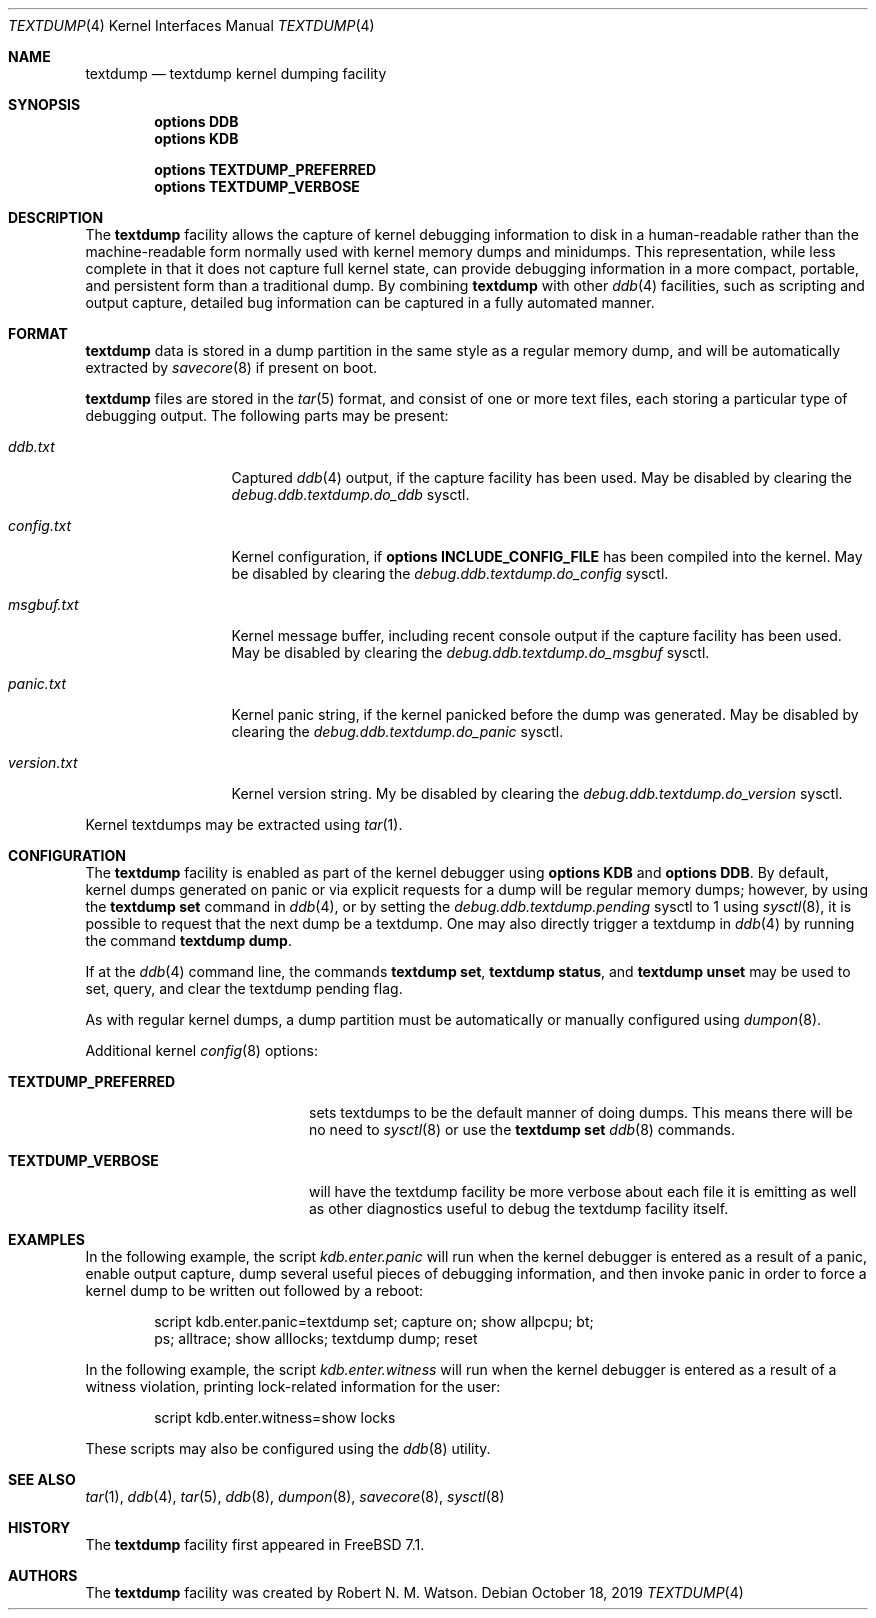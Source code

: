 .\"
.\" Copyright (c) 2007 Robert N. M. Watson
.\" All rights reserved.
.\"
.\" Redistribution and use in source and binary forms, with or without
.\" modification, are permitted provided that the following conditions
.\" are met:
.\" 1. Redistributions of source code must retain the above copyright
.\"    notice(s), this list of conditions and the following disclaimer as
.\"    the first lines of this file unmodified other than the possible
.\"    addition of one or more copyright notices.
.\" 2. Redistributions in binary form must reproduce the above copyright
.\"    notice(s), this list of conditions and the following disclaimer in the
.\"    documentation and/or other materials provided with the distribution.
.\"
.\" THIS SOFTWARE IS PROVIDED BY THE COPYRIGHT HOLDER(S) ``AS IS'' AND ANY
.\" EXPRESS OR IMPLIED WARRANTIES, INCLUDING, BUT NOT LIMITED TO, THE IMPLIED
.\" WARRANTIES OF MERCHANTABILITY AND FITNESS FOR A PARTICULAR PURPOSE ARE
.\" DISCLAIMED.  IN NO EVENT SHALL THE COPYRIGHT HOLDER(S) BE LIABLE FOR ANY
.\" DIRECT, INDIRECT, INCIDENTAL, SPECIAL, EXEMPLARY, OR CONSEQUENTIAL DAMAGES
.\" (INCLUDING, BUT NOT LIMITED TO, PROCUREMENT OF SUBSTITUTE GOODS OR
.\" SERVICES; LOSS OF USE, DATA, OR PROFITS; OR BUSINESS INTERRUPTION) HOWEVER
.\" CAUSED AND ON ANY THEORY OF LIABILITY, WHETHER IN CONTRACT, STRICT
.\" LIABILITY, OR TORT (INCLUDING NEGLIGENCE OR OTHERWISE) ARISING IN ANY WAY
.\" OUT OF THE USE OF THIS SOFTWARE, EVEN IF ADVISED OF THE POSSIBILITY OF SUCH
.\" DAMAGE.
.\"
.\" $FreeBSD$
.\"
.Dd October 18, 2019
.Dt TEXTDUMP 4
.Os
.Sh NAME
.Nm textdump
.Nd textdump kernel dumping facility
.Sh SYNOPSIS
.Cd options DDB
.Cd options KDB
.Pp
.Cd options TEXTDUMP_PREFERRED
.Cd options TEXTDUMP_VERBOSE
.Sh DESCRIPTION
The
.Nm
facility allows the capture of kernel debugging information to disk in a
human-readable rather than the machine-readable form normally used with
kernel memory dumps and minidumps.
This representation, while less complete in that it does not capture full
kernel state, can provide debugging information in a more compact, portable,
and persistent form than a traditional dump.
By combining
.Nm
with other
.Xr ddb 4
facilities, such as scripting and output capture, detailed bug information
can be captured in a fully automated manner.
.Sh FORMAT
.Nm
data is stored in a dump partition in the same style as a regular memory
dump, and will be automatically extracted by
.Xr savecore 8
if present on boot.
.Pp
.Nm
files are stored in the
.Xr tar 5
format, and consist of one or more text files, each storing a particular type
of debugging output.
The following parts may be present:
.Bl -tag -width version.txt
.It Pa ddb.txt
Captured
.Xr ddb 4
output, if the capture facility has been used.
May be disabled by clearing the
.Va debug.ddb.textdump.do_ddb
sysctl.
.It Pa config.txt
Kernel configuration, if
.Cd options INCLUDE_CONFIG_FILE
has been compiled into the kernel.
May be disabled by clearing the
.Va debug.ddb.textdump.do_config
sysctl.
.It Pa msgbuf.txt
Kernel message buffer, including recent console output if the capture
facility has been used.
May be disabled by clearing the
.Va debug.ddb.textdump.do_msgbuf
sysctl.
.It Pa panic.txt
Kernel panic string, if the kernel panicked before the dump was generated.
May be disabled by clearing the
.Va debug.ddb.textdump.do_panic
sysctl.
.It Pa version.txt
Kernel version string.
My be disabled by clearing the
.Va debug.ddb.textdump.do_version
sysctl.
.El
.Pp
Kernel textdumps may be extracted using
.Xr tar 1 .
.Sh CONFIGURATION
The
.Nm
facility is enabled as part of the kernel debugger using
.Cd options KDB
and
.Cd options DDB .
By default, kernel dumps generated on panic or via explicit requests for a
dump will be regular memory dumps; however, by using the
.Ic textdump set
command in
.Xr ddb 4 ,
or by setting the
.Va debug.ddb.textdump.pending
sysctl to 1 using
.Xr sysctl 8 ,
it is possible to request that the next dump be a textdump.
One may also directly trigger a textdump in
.Xr ddb 4
by running the command
.Ic textdump dump .
.Pp
If at the
.Xr ddb 4
command line, the commands
.Ic textdump set ,
.Ic textdump status ,
and
.Ic textdump unset
may be used to set, query, and clear the textdump pending flag.
.Pp
As with regular kernel dumps, a dump partition must be automatically or
manually configured using
.Xr dumpon 8 .
.Pp
Additional kernel
.Xr config 8
options:
.Bl -tag -width TEXTDUMP_PREFERRED
.It Cd TEXTDUMP_PREFERRED
sets textdumps to be the default manner of doing dumps.
This means there will be no need to
.Xr sysctl 8
or use the
.Ic textdump set
.Xr ddb 8
commands.
.It Cd TEXTDUMP_VERBOSE
will have the textdump facility be more verbose about each file it is emitting
as well as other diagnostics useful to debug the textdump facility itself.
.El
.Sh EXAMPLES
In the following example, the script
.Va kdb.enter.panic
will run when the kernel debugger is entered as a result of a panic, enable
output capture, dump several useful pieces of debugging information, and then
invoke panic in order to force a kernel dump to be written out followed by a
reboot:
.Bd -literal -offset indent
script kdb.enter.panic=textdump set; capture on; show allpcpu; bt;
  ps; alltrace; show alllocks; textdump dump; reset
.Ed
.Pp
In the following example, the script
.Va kdb.enter.witness
will run when the kernel debugger is entered as a result of a witness
violation, printing lock-related information for the user:
.Bd -literal -offset indent
script kdb.enter.witness=show locks
.Ed
.Pp
These scripts may also be configured using the
.Xr ddb 8
utility.
.Sh SEE ALSO
.Xr tar 1 ,
.Xr ddb 4 ,
.Xr tar 5 ,
.Xr ddb 8 ,
.Xr dumpon 8 ,
.Xr savecore 8 ,
.Xr sysctl 8
.Sh HISTORY
The
.Nm
facility first appeared in
.Fx 7.1 .
.Sh AUTHORS
The
.Nm
facility was created by
.An Robert N. M. Watson .
